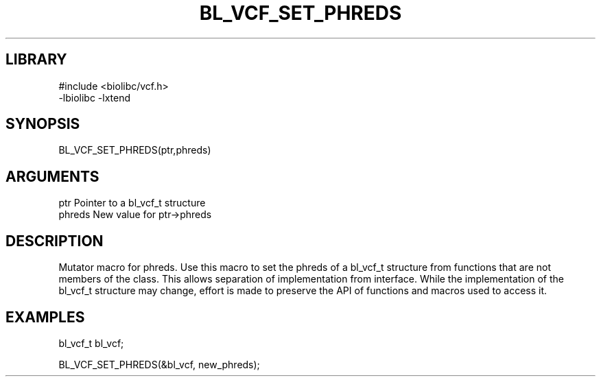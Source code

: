 \" Generated by /home/bacon/scripts/gen-get-set
.TH BL_VCF_SET_PHREDS 3

.SH LIBRARY
.nf
.na
#include <biolibc/vcf.h>
-lbiolibc -lxtend
.ad
.fi

\" Convention:
\" Underline anything that is typed verbatim - commands, etc.
.SH SYNOPSIS
.PP
.nf 
.na
BL_VCF_SET_PHREDS(ptr,phreds)
.ad
.fi

.SH ARGUMENTS
.nf
.na
ptr              Pointer to a bl_vcf_t structure
phreds           New value for ptr->phreds
.ad
.fi

.SH DESCRIPTION

Mutator macro for phreds.  Use this macro to set the phreds of
a bl_vcf_t structure from functions that are not members of the class.
This allows separation of implementation from interface.  While the
implementation of the bl_vcf_t structure may change, effort is made to
preserve the API of functions and macros used to access it.

.SH EXAMPLES

.nf
.na
bl_vcf_t   bl_vcf;

BL_VCF_SET_PHREDS(&bl_vcf, new_phreds);
.ad
.fi

